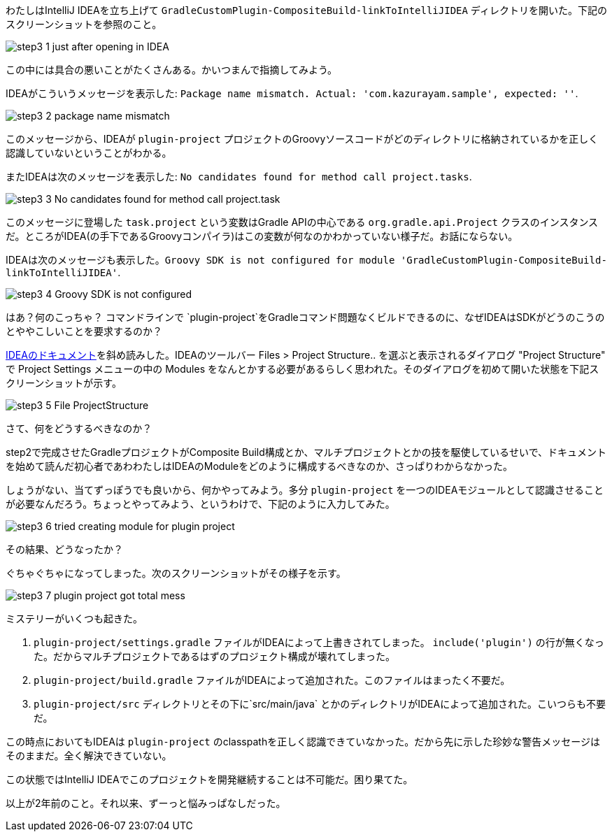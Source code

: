 わたしはIntelliJ IDEAを立ち上げて `GradleCustomPlugin-CompositeBuild-linkToIntelliJIDEA` ディレクトリを開いた。下記のスクリーンショットを参照のこと。

image::images/step3_1_just_after_opening_in_IDEA.png[]

この中には具合の悪いことがたくさんある。かいつまんで指摘してみよう。

IDEAがこういうメッセージを表示した: `Package name mismatch. Actual: 'com.kazurayam.sample', expected: ''`.

image::images/step3_2_package_name_mismatch.png[]

このメッセージから、IDEAが `plugin-project` プロジェクトのGroovyソースコードがどのディレクトリに格納されているかを正しく認識していないということがわかる。

またIDEAは次のメッセージを表示した: `No candidates found for method call project.tasks`.

image::images/step3_3_No_candidates_found_for_method_call_project.task.png[]

このメッセージに登場した `task.project` という変数はGradle APIの中心である `org.gradle.api.Project` クラスのインスタンスだ。ところがIDEA(の手下であるGroovyコンパイラ)はこの変数が何なのかわかっていない様子だ。お話にならない。

IDEAは次のメッセージも表示した。`Groovy SDK is not configured for module 'GradleCustomPlugin-CompositeBuild-linkToIntelliJIDEA'`.

image::images/step3_4_Groovy_SDK_is_not_configured.png[]

はあ？何のこっちゃ？ コマンドラインで `plugin-project`をGradleコマンド問題なくビルドできるのに、なぜIDEAはSDKがどうのこうのとややこしいことを要求するのか？

link:https://pleiades.io/help/idea/gradle.html[IDEAのドキュメント]を斜め読みした。IDEAのツールバー Files > Project Structure.. を選ぶと表示されるダイアログ "Project Structure" で Project Settings メニューの中の Modules をなんとかする必要があるらしく思われた。そのダイアログを初めて開いた状態を下記スクリーンショットが示す。

image::images/step3_5_File_ProjectStructure.png[]

さて、何をどうするべきなのか？

step2で完成させたGradleプロジェクトがComposite Build構成とか、マルチプロジェクトとかの技を駆使しているせいで、ドキュメントを始めて読んだ初心者であわわたしはIDEAのModuleをどのように構成するべきなのか、さっぱりわからなかった。

しょうがない、当てずっぽうでも良いから、何かやってみよう。多分 `plugin-project` を一つのIDEAモジュールとして認識させることが必要なんだろう。ちょっとやってみよう、というわけで、下記のように入力してみた。

image::images/step3_6_tried_creating_module_for_plugin-project.png[]

その結果、どうなったか？

ぐちゃぐちゃになってしまった。次のスクリーンショットがその様子を示す。

image::images/step3_7_plugin-project_got_total_mess.png[]

ミステリーがいくつも起きた。

. `plugin-project/settings.gradle` ファイルがIDEAによって上書きされてしまった。 `include('plugin')` の行が無くなった。だからマルチプロジェクトであるはずのプロジェクト構成が壊れてしまった。

. `plugin-project/build.gradle` ファイルがIDEAによって追加された。このファイルはまったく不要だ。

. `plugin-project/src` ディレクトリとその下に`src/main/java` とかのディレクトリがIDEAによって追加された。こいつらも不要だ。

この時点においてもIDEAは `plugin-project` のclasspathを正しく認識できていなかった。だから先に示した珍妙な警告メッセージはそのままだ。全く解決できていない。

この状態ではIntelliJ IDEAでこのプロジェクトを開発継続することは不可能だ。困り果てた。

以上が2年前のこと。それ以来、ずーっと悩みっぱなしだった。

